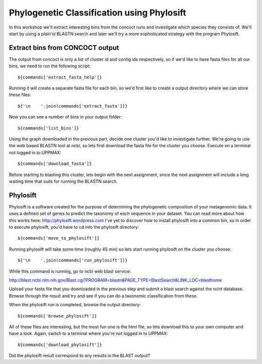 ===========================================
Phylogenetic Classification using Phylosift
===========================================
In this workshop we'll extract interesting bins from the concoct runs and investigate which species they consists of. We'll start by using a plain'ol BLASTN search and later we'll try a more sophisticated strategy with the program Phylosift.

Extract bins from CONCOCT output
================================
The output from concoct is only a list of cluster id and contig ids respectively, so if we'd like to have fasta files for all our bins, we need to run the following script::
    
    ${commands['extract_fasta_help']}

Running it will create a separate fasta file for each bin, so we'd first like to create a output directory where we can store these files::

    ${'\n    '.join(commands['extract_fasta'])}

Now you can see a number of bins in your output folder::

    ${commands['list_bins']}

Using the graph downloaded in the previous part, decide one cluster you'd like to investigate further. We're going to use the web based BLASTN tool at ncbi, so lets first download the fasta file for the cluster you choose. Execute on a terminal not logged in to UPPMAX::
    
    ${commands['download_fasta']}

Before starting to blasting this cluster, lets begin with the next assignment, since the next assignment will include a long waiting time that suits for running the BLASTN search.

Phylosift
=========
Phylosift is a software created for the purpose of determining the phylogenetic composition of your metagenomic data. It uses a defined set of genes to predict the taxonomy of each sequence in your dataset. You can read more about how this works here: http://phylosift.wordpress.com
I've yet to discover how to install phylosift into a common bin, so in order to execute phylosift, you'd have to cd into the phylosift directory::

    ${commands['move_to_phylosift']}

Running phylosift will take some time (roughly 45 min) so lets start running phylosift on the cluster you choose::

    ${'\n    '.join(commands['run_phylosift'])}

While this command is running, go to ncbi web blast service: 

http://blast.ncbi.nlm.nih.gov/Blast.cgi?PROGRAM=blastn&PAGE_TYPE=BlastSearch&LINK_LOC=blasthome

Upload your fasta file that you downloaded in the previous step and submit a blast search against the nr/nt database.
Browse through the result and try and see if you can do a taxonomic classification from these.

When the phylosift run is completed, browse the output directory::

    ${commands['browse_phylosift']}

All of these files are interesting, but the most fun one is the html file, so lets download this to your own computer and have a look. Again, switch to a terminal where you're not logged in to UPPMAX::

    ${commands['download_phylosift']}

Did the phylosift result correspond to any results in the BLAST output?
